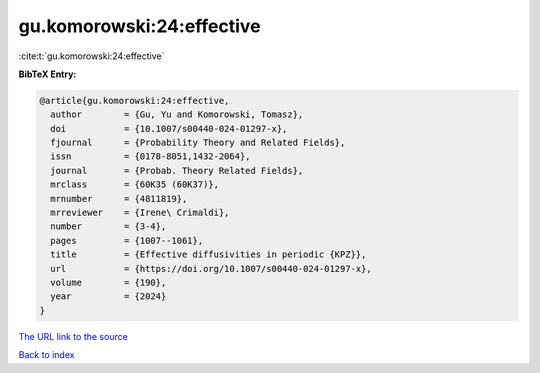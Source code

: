 gu.komorowski:24:effective
==========================

:cite:t:`gu.komorowski:24:effective`

**BibTeX Entry:**

.. code-block:: bibtex

   @article{gu.komorowski:24:effective,
     author        = {Gu, Yu and Komorowski, Tomasz},
     doi           = {10.1007/s00440-024-01297-x},
     fjournal      = {Probability Theory and Related Fields},
     issn          = {0178-8051,1432-2064},
     journal       = {Probab. Theory Related Fields},
     mrclass       = {60K35 (60K37)},
     mrnumber      = {4811819},
     mrreviewer    = {Irene\ Crimaldi},
     number        = {3-4},
     pages         = {1007--1061},
     title         = {Effective diffusivities in periodic {KPZ}},
     url           = {https://doi.org/10.1007/s00440-024-01297-x},
     volume        = {190},
     year          = {2024}
   }

`The URL link to the source <https://doi.org/10.1007/s00440-024-01297-x>`__


`Back to index <../By-Cite-Keys.html>`__
